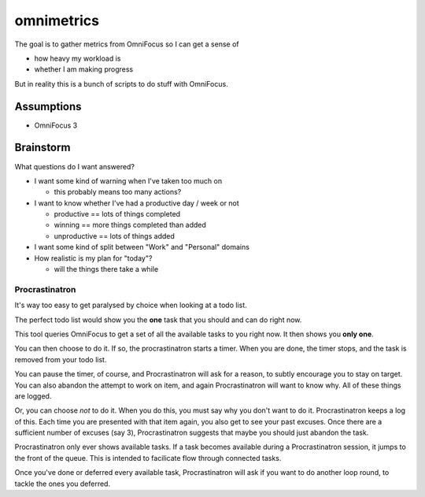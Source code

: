 ===========
omnimetrics
===========

.. image:: https://travis-ci.org/jml/omnimetrics.svg?branch=master
    :target: https://travis-ci.org/jml/omnimetrics

The goal is to gather metrics from OmniFocus so I can get a sense of

- how heavy my workload is
- whether I am making progress

But in reality this is a bunch of scripts to do stuff with OmniFocus.

Assumptions
===========

- OmniFocus 3

Brainstorm
==========

What questions do I want answered?

- I want some kind of warning when I've taken too much on

  - this probably means too many actions?

- I want to know whether I've had a productive day / week or not

  - productive == lots of things completed
  - winning == more things completed than added
  - unproductive == lots of things added

- I want some kind of split between "Work" and "Personal" domains

- How realistic is my plan for "today"?

  - will the things there take a while

Procrastinatron
---------------

It's way too easy to get paralysed by choice when looking at a todo list.

The perfect todo list would show you the **one** task that you should and can do right now.

This tool queries OmniFocus to get a set of all the available tasks to you right now. It then shows you **only one**.

You can then choose to do it. If so, the procrastinatron starts a timer. When you are done, the timer stops, and the task is removed from your todo list.

You can pause the timer, of course, and Procrastinatron will ask for a reason, to subtly encourage you to stay on target. You can also abandon the attempt to work on item, and again Procrastinatron will want to know why. All of these things are logged.

Or, you can choose *not* to do it. When you do this, you must say why you don't want to do it. Procrastinatron keeps a log of this. Each time you are presented with that item again, you also get to see your past excuses. Once there are a sufficient number of excuses (say 3), Procrastinatron suggests that maybe you should just abandon the task.

Procrastinatron only ever shows available tasks. If a task becomes available during a Procrastinatron session, it jumps to the front of the queue. This is intended to facilicate flow through connected tasks.

Once you've done or deferred every available task, Procrastinatron will ask if you want to do another loop round, to tackle the ones you deferred.
